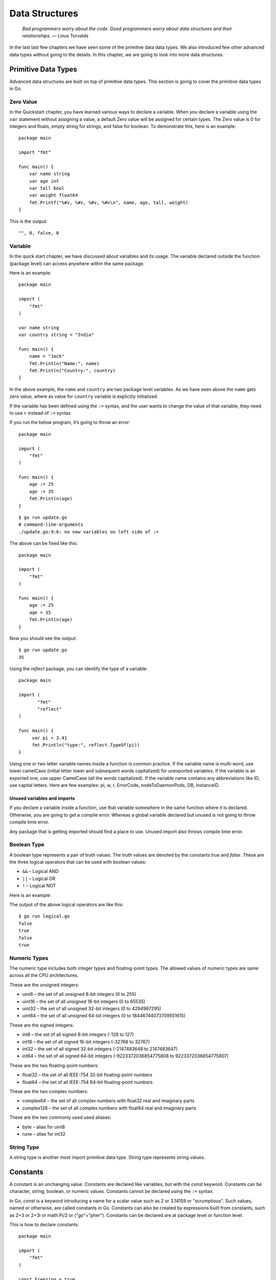 Data Structures
===============

   *Bad programmers worry about the code. Good programmers worry about
   data structures and their relationships.* — Linus Torvalds

In the last last few chapters we have seen some of the primitive data
data types. We also introduced few other advanced data types without
going to the details. In this chapter, we are going to look into more
data structures.

Primitive Data Types
--------------------

Advanced data structures are built on top of primitive data types. This
section is going to cover the primitive data types in Go.

Zero Value
~~~~~~~~~~

In the Quickstart chapter, you have learned various ways to declare a
variable. When you declare a variable using the ``var`` statement
without assigning a value, a default Zero value will be assigned for
certain types. The Zero value is 0 for integers and floats, empty string
for strings, and false for boolean. To demonstrate this, here is an
example:

::

   package main

   import "fmt"

   func main() {
       var name string
       var age int
       var tall bool
       var weight float64
       fmt.Printf("%#v, %#v, %#v, %#v\n", name, age, tall, weight)
   }

This is the output:

::

   "", 0, false, 0

Variable
~~~~~~~~

In the quick start chapter, we have discussed about variables and its
usage. The variable declared outside the function (package level) can
access anywhere within the same package.

Here is an example:

::

   package main

   import (
       "fmt"
   )

   var name string
   var country string = "India"

   func main() {
       name = "Jack"
       fmt.Println("Name:", name)
       fmt.Println("Country:", country)
   }

In the above example, the ``name`` and ``country`` are two package level
variables. As we have seen above the ``name`` gets zero value, where as
value for ``country`` variable is explicitly initialized.

If the variable has been defined using the ``:=`` syntax, and the user
wants to change the value of that variable, they need to use ``=``
instead of ``:=`` syntax.

If you run the below program, it’s going to throw an error:

::

   package main

   import (
       "fmt"
   )

   func main() {
       age := 25
       age := 35
       fmt.Println(age)
   }

::

   $ go run update.go
   # command-line-arguments
   ./update.go:9:6: no new variables on left side of :=

The above can be fixed like this:

::

   package main

   import (
       "fmt"
   )

   func main() {
       age := 25
       age = 35
       fmt.Println(age)
   }

Now you should see the output:

::

   $ go run update.go
   35

Using the *reflect* package, you can identify the type of a variable:

::

   package main

   import (
          "fmt"
          "reflect"
   )

   func main() {
        var pi = 3.41
        fmt.Println("type:", reflect.TypeOf(pi))
   }

Using one or two letter variable names inside a function is common
practice. If the variable name is multi-word, use lower camelCase
(initial letter lower and subsequent words capitalized) for unexported
variables. If the variable is an exported one, use upper CamelCase (all
the words capitalized). If the variable name contains any abbreviations
like ID, use capital letters. Here are few examples: pi, w, r,
ErrorCode, nodeToDaemonPods, DB, InstanceID.

Unused variables and imports
^^^^^^^^^^^^^^^^^^^^^^^^^^^^

If you declare a variable inside a function, use that variable somewhere
in the same function where it is declared. Otherwise, you are going to
get a compile error. Whereas a global variable declared but unused is
not going to throw compile time error.

Any package that is getting imported should find a place to use. Unused
import also throws compile time error.

Boolean Type
~~~~~~~~~~~~

A boolean type represents a pair of truth values. The truth values are
denoted by the constants *true* and *false*. These are the three logical
operators that can be used with boolean values:

-  ``&&`` – Logical AND

-  ``||`` – Logical OR

-  ``!`` – Logical NOT

Here is an example:

.. code-block:: go
   :linenos:

   package main

   import "fmt"

   func main() {
   	yes := true
   	no := false
   	fmt.Println(yes && no)
   	fmt.Println(yes || no)
   	fmt.Println(!yes)
   	fmt.Println(!no)
   }

The output of the above logical operators are like this:

::

   $ go run logical.go
   false
   true
   false
   true

Numeric Types
~~~~~~~~~~~~~

The numeric type includes both integer types and floating-point types.
The allowed values of numeric types are same across all the CPU
architectures.

These are the unsigned integers:

-  uint8 – the set of all unsigned 8-bit integers (0 to 255)

-  uint16 – the set of all unsigned 16-bit integers (0 to 65535)

-  uint32 – the set of all unsigned 32-bit integers (0 to 4294967295)

-  uint64 – the set of all unsigned 64-bit integers (0 to
   18446744073709551615)

These are the signed integers:

-  int8 – the set of all signed 8-bit integers (-128 to 127)

-  int16 – the set of all signed 16-bit integers (-32768 to 32767)

-  int32 – the set of all signed 32-bit integers (-2147483648 to
   2147483647)

-  int64 – the set of all signed 64-bit integers (-9223372036854775808
   to 9223372036854775807)

These are the two floating-point numbers:

-  float32 – the set of all IEEE-754 32-bit floating-point numbers

-  float64 – the set of all IEEE-754 64-bit floating-point numbers

These are the two complex numbers:

-  complex64 – the set of all complex numbers with float32 real and
   imaginary parts

-  complex128 – the set of all complex numbers with float64 real and
   imaginary parts

These are the two commonly used used aliases:

-  byte – alias for uint8

-  rune – alias for int32

String Type
~~~~~~~~~~~

A string type is another most import primitive data type. String type
represents string values.

Constants
---------

A constant is an unchanging value. Constants are declared like
variables, but with the *const* keyword. Constants can be character,
string, boolean, or numeric values. Constants cannot be declared using
the ``:=`` syntax.

In Go, *const* is a keyword introducing a name for a scalar value such
as 2 or 3.14159 or "scrumptious". Such values, named or otherwise, are
called constants in Go. Constants can also be created by expressions
built from constants, such as 2+3 or 2+3i or math.Pi/2 or ("go"+"pher").
Constants can be declared are at package level or function level.

This is how to declare constants:

::

   package main

   import (
       "fmt"
   )

   const Freezing = true
   const Pi = 3.14
   const Name = "Tom"

   func main() {
       fmt.Println(Pi, Freezing, Name)
   }

You can also use the factored style declaration:

::

   package main

   import (
       "fmt"
   )

   const (
         Freezing = true
         Pi = 3.14
         Name = "Tom"
   )

   func main() {
       fmt.Println(Pi, Freezing, Name)
   }

   const (
         Freezing = true
         Pi = 3.14
         Name = "Tom"
   )

Compiler throws an error if the constant is tried to assign a new value:

::

   package main

   import (
       "fmt"
   )

   func main() {
       const Pi = 3.14
       Pi = 6.86
       fmt.Println(Pi)
   }

The above program throws an error like this:

::

   $ go run constants.go
   constants:9:5: cannot assign to Pi

iota
~~~~

The *iota* keyword is used to define constants of incrementing numbers.
This simplify defining many constants. The values of iota is reset to
*0* whenever the reserved word const appears. The value increments by
one after each line.

Consider this example:

::

   // Token represents a lexical token.
   type Token int

   const (
       // Illegal represents an illegal/invalid character
       Illegal Token = iota

       // Whitespace represents a white space
       // (" ", \t, \r, \n) character
       Whitespace

       // EOF represents end of file
       EOF

       // MarkerID represents '\id' or '\id1' marker
       MarkerID

       // MarkerIde represents '\ide' marker
       MarkerIde
   )

In the above example, the ``Token`` is custom type defined using the
primitive *int* type. The constants are defined using the factored
syntax (many constants within parenthesis). There are comments for each
constant values. Each constant value is be incremented starting from
``0``. In the above example, ``Illegal`` is ``0``, Whitespace is ``1``,
``EOF`` is ``2`` and so on.

The ``iota`` can be used with expressions. The expression will be
repeated. Here is a good example taken from *Effective Go*
(https://go.dev/doc/effective_go#constants):

::

   type ByteSize float64

   const (
       // ignore first value (0) by assigning to blank identifier
       _           = iota
       KB ByteSize = 1 << (10 * iota)
       MB
       GB
       TB
       PB
       EB
       ZB
       YB
   )

Using ``_`` (blank identifier) you can ignore a value, but *iota*
increments the value. This can be used to skip certain values. As you
can see in the above example, you can use an expression with *iota*.

Iota is reset to ``0`` whenever the *const* keyword appears in the
source code. This means that if you have multiple *const* declarations
in a single file, *iota* will start at ``0`` for each declaration. Iota
can only be used in *const* declarations. It cannot be used in other
types of declarations, such as *var* declarations. The value of *iota*
is only available within the const declaration in which it is used. It
cannot be used outside of that declaration.

Blank Identifier
^^^^^^^^^^^^^^^^

Sometimes you may need to ignore the value returned by a function. Go
provides a special identifier called blank identifier to ignore any
types of values. In Go, underscore ``_`` is the blank identifier.

Here is an example usage of blank identifier where the second value
returned by the function is discarded.

::

   x, _ := someFunc()

Blank identifier can be used as import alias to invoke init function
without using the package.

::

   import (
          "database/sql"

          _ "github.com/lib/pq"
   )

In the above example, the ``pq`` package has some code which need to be
invoked to initialize the database driver provided by that package. And
the exported functions within the above package is supposed to be not
used.

We have already seen another example where blank identifier if used with
*iota* to ignore certain constants.

.. _`sec:arrays`:

Arrays
------

An array is an ordered container type with a fixed number of data. In
fact, the arrays are the foundation where slice is built. We will study
about slices in the next section. Most of the time, you can use slice
instead of an array.

The number of values in the array is called the length of that array.
The array type ``[n]T`` is an array of ``n`` values of type ``T``. Here
are two example arrays:

::

   colors := [3]string{"Red", "Green", "Blue"}
   heights := [4]int{153, 146, 167, 170}

In the above example, the length of first array is ``3`` and the array
values are string data. The second array contains ``int`` values. An
array’s length is part of its type, so arrays cannot be re-sized. So, if
the length is different for two arrays, those are distinct incompatible
types. The built-in ``len`` function gives the length of array.

Array values can be accessed using the index syntax, so the expression
``s[n]`` accesses the nth element, starting from zero.

An array values can be read like this:

::

   colors := [3]string{"Red", "Green", "Blue"}
   i := colors[1]
   fmt.Println(i)

Similarly array values can be set using index syntax. Here is an
example:

::

   colors := [3]string{"Red", "Green", "Blue"}
   colors[1] = "Yellow"

Arrays need not be initialized explicitly. The zero value of an array is
a usable array with all elements zeroed.

::

   var colors [3]string
   colors[1] = "Yellow"

In this example, the values of colors will be empty strings (zero
value). Later we can assign values using the index syntax.

There is a way to declare array literal without specifying the length.
When using this syntax variant, the compiler will count and set the
array length.

::

   colors := [...]string{"Red", "Green", "Blue"}

In the chapter on control structures, we have seen how to use For loop
for iterating over slices. In the same way, you can iterate over array.

Consider this complete example:

.. code-block:: go
   :linenos:

   package main

   import "fmt"

   func main() {
       colors := [3]string{"Red", "Green", "Blue"}
       fmt.Println("Length:", len(colors))
       for i, v := range colors {
           fmt.Println(i, v)
       }
   }

If you save the above program in a file named ``colors.go`` and run it,
you will get output like this:

::

   $ go run colors.go
   Length: 3
   0 Red
   1 Green
   2 Blue

In the above program, a string array is declared and initialized with
three string values. In the 7th line, the length is printed and it gives
3. The ``range`` clause gives index and value, where the index starts
from zero.

Slices
------

Slice is one of most important data structure in Go. Slice is more
flexible than an array. It is possible to add and remove values from a
slice. There will be a length for slice at any time. Though the length
vary dynamically as the content value increase or decrease.

The number of values in the slice is called the length of that slice.
The slice type ``[]T`` is a slice of type ``T``. Here are two example
slices:

::

   colors := []string{"Red", "Green", "Blue"}
   heights := []int{153, 146, 167, 170}

The first one is a slice of strings and the second slice is a slice of
integers. The syntax is similar to array except the length of slice is
not explicitly specified. You can use built-in ``len`` function to see
the length of slice.

Slice values can be accessed using the index syntax, so the expression
``s[n]`` accesses the nth element, starting from zero.

A slice values can be read like this:

::

   colors := []string{"Red", "Green", "Blue"}
   i := colors[1]
   fmt.Println(i)

Similary slice values can be set using index syntax. Here is an example:

::

   colors := []string{"Red", "Green", "Blue"}
   colors[1] = "Yellow"

Slices should be initialized with a length more than zero to access or
set values. In the above examples, we used slice literal syntax for
that. If you define a slice using ``var`` statement without providing
default values, the slice will be have a special zero value called
``nil``.

Consider this complete example:

.. code-block:: go
   :linenos:

   package main

   import "fmt"

   func main() {
       var v []string
       fmt.Printf("%#v, %#v\n", v, v == nil)
       // Output: []string(nil), true
   }

In the above example, the value of slice ``v`` is ``nil``. Since the
slice is nil, values cannot be accessed or set using the index. These
operations are going to raise runtime error (index out of range).

Sometimes it may not be possible to initialize a slice with some value
using the literal slice syntax given above. Go provides a built-in
function named ``make`` to initialize a slice with a given length and
zero values for all items. For example, if you want a slice with 3
items, the syntax is like this:

::

   colors := make([]string, 3)

In the above example, a slice will be initialized with 3 empty strings
as the items. Now it is possible to set and get values using the index
as given below:

::

   colors[0] = "Red"
   colors[1] = "Green"
   colors[2] = "Blue"
   i := colors[1]
   fmt.Println(i)

If you try to set value at 3rd index (``colors[3]``), it’s going to
raise runtime error with a message like this: "index out of range". Go
has a built-in function named ``append`` to add additional values. The
append function will increase the length of the slice.

Consider this example:

.. code-block:: go
   :linenos:

   package main

   import (
       "fmt"
   )

   func main() {
       v := make([]string, 3)
       fmt.Printf("%v\n", len(v))
       v = append(v, "Yellow")
       fmt.Printf("%v\n", len(v))
   }

In the above example, the slice length is increased by one after append.
It is possible to add more values using ``append``. See this example:

.. code-block:: go
   :linenos:

   package main

   import (
       "fmt"
   )

   func main() {
       v := make([]string, 3)
       fmt.Printf("%v\n", len(v))
       v = append(v, "Yellow", "Black")
       fmt.Printf("%v\n", len(v))
   }

The above example append two values. Though you can provide any number
of values to append.

You can use the "..." operator to expand a slice. This can be used to
append one slice to another slice. See this example:

.. code-block:: go
   :linenos:

   package main

   import (
       "fmt"
   )

   func main() {
       v := make([]string, 3)
       fmt.Printf("%v\n", len(v))
       a := []string{"Yellow", "Black"}
       v = append(v, a...)
       fmt.Printf("%v\n", len(v))
   }

In the above example, the first slice is appended by all items in
another slice.

Slice Append Optimization
~~~~~~~~~~~~~~~~~~~~~~~~~

If you append too many values to a slice using a for loop, there is one
optimization related that you need to be aware.

Consider this example:

.. code-block:: go
   :linenos:

   package main

   import (
       "fmt"
   )

   func main() {
       v := make([]string, 0)
       for i := 0; i < 9000000; i++ {
           v = append(v, "Yellow")
       }
       fmt.Printf("%v\n", len(v))
   }

If you run the above program, it’s going to take few seconds to execute.
To explain this, some understanding of internal structure of slice is
required. Slice is implemented as a struct and an array within. The
elements in the slice will be stored in the underlying array. As you
know, the length of array is part of the array type. So, when appending
an item to a slice the a new array will be created. To optimize, the
``append`` function actually created an array with double length.

In the above example, the underlying array must be changed many times.
This is the reason why it’s taking few seconds to execute. The length of
underlying array is called the capacity of the slice. Go provides a way
to initialize the underlying array with a particular length. The
``make`` function has a fourth argument to specify the capacity.

In the above example, you can specify the capacity like this:

::

   v := make([]string, 0, 9000000)

If you make this change and run the program again, you can see that it
run much faster than the earlier code. The reason for faster code is
that the slice capacity had already set with maximum required length.

Maps
----

Map is another important data structure in Go. We have briefly discussed
about maps in the Quickstart chapter. As you know, map is an
implementation of hash table. The hash table is available in many very
high level languages. The data in map is organized like key value pairs.

A variable of map can be declared like this:

::

   var fruits map[string]int

To make use that variable, it needs to be initialized using *make*
function.

::

   fruits = make(map[string]int)

You can also initialize using the *:=* syntax:

::

   fruits := map[string]int{}

or with *var* keywod:

::

   var fruits = map[string]int{}

You can initialize map with values like this:

::

   var fruits = map[string]int{
         "Apple":  45,
         "Mango":  24,
         "Orange": 34,
     }

After initializing, you can add new key value pairs like this:

::

   fruits["Grape"] = 15

If you try to add values to maps without initializing, you will get an
error like this:

::

   panic: assignment to entry in nil map

Here is an example that’s going to produce panic error:

::

   package main

   func main() {
       var m map[string]int
       m["k"] = 7
   }

To access a value corresponding to a key, you can use this syntax:

::

   mangoCount := fruits["Mango"]

Here is an example:

::

   package main

   import "fmt"

   func main() {
     var fruits = map[string]int{
         "Apple":  45,
         "Mango":  24,
         "Orange": 34,
     }
     fmt.Println(fruits["Apple"])
   }

If the key doesn’t exist, a zero value will be returned. For example, in
the below example, value of ``pineappleCount`` is going be ``0``.

::

   package main

   import "fmt"

   func main() {
     var fruits = map[string]int{
         "Apple":  45,
         "Mango":  24,
         "Orange": 34,
     }
     pineappleCount := fruits["Pineapple"]
     fmt.Println(pineappleCount)
   }

If you need to check if the key exist, the above syntax can be modified
to return two values. The first one would be the actual value or zero
value and the second one would be a boolean indicating if the key
exists.

::

   package main

   import "fmt"

   func main() {
     var fruits = map[string]int{
         "Apple":  45,
         "Mango":  24,
         "Orange": 34,
     }
     _, ok := fruits["Pineapple"]
     fmt.Println(ok)
   }

In the above program, the first returned value is ignored using a blank
identifier. And the value of ``ok`` variable is ``false``. Normally, you
can use if condition to check if the key exists like this:

::

   package main

   import "fmt"

   func main() {
       var fruits = map[string]int{
           "Apple":  45,
           "Mango":  24,
           "Orange": 34,
       }
       if _, ok := fruits["Pineapple"]; ok {
           fmt.Println("Key exists.")
       } else {
           fmt.Println("Key doesn't exist.")
       }
   }

To see the number of key/value pairs, you can use the built-in *len*
function.

::

   package main

   import "fmt"

   func main() {
       var fruits = map[string]int{
           "Apple":  45,
           "Mango":  24,
           "Orange": 34,
       }
       fmt.Println(len(fruits))
   }

The above program should print ``3`` as the number of items in the map.

To remove an item from the map, use the built-in *delete* function.

::

   package main

   import "fmt"

   func main() {
       var fruits = map[string]int{
           "Apple":  45,
           "Mango":  24,
           "Orange": 34,
       }
       delete(fruits, "Orange")
       fmt.Println(len(fruits))
   }

The above program should print ``2`` as the number of items in the map
after deleting one item.

Custom Data Types
-----------------

Apart from the built-in data types, you can create your own custom data
types. The type keyword can be used to create custom types. Here is an
example.

::

   package main

   import "fmt"

   type age int

   func main() {
        a := age(2)
        fmt.Println(a)
        fmt.Printf("Type: %T\n", a)
   }

If you run the above program, the output will be like this::

::

   $ go run age.go
   2
   Type: age

Structs
~~~~~~~

Struct is a composite type with multiple fields of different types
within the struct. For example, if you want to represent a person with
name and age, the ``struct`` type will be helpful. The ``Person`` struct
definition will look like this:

::

   type Person struct {
       Name string
       Age  int
   }

As you can see above, the ``Person`` struct is defined using ``type``
and ``struct`` keywords. Within the curly brace, attributes with other
types are defined. If you avoid attributes, it will become an empty
struct.

Here is an example empty struct:

::

   type Empty struct {
   }

Alternatively, the curly brace can be in the same line.

::

   type Empty struct {}

A struct can be initialized various ways. Using a ``var`` statement:

::

   var p1 Person
   p1.Name = "Tom"
   p1.Age = 10

You can give a literal form with all attribute values:

::

   p2 := Person{"Polly", 50}

You can also use named attributes. In the case of named attributes, if
you miss any values, the default zero value will be initialized.

::

   p3 := Person{Name: "Huck"}
   p4 := Person{Age: 10}

In the next, we are going to learn about funtions and methods. That
chapter expands the discussion about custom types bevior changes through
funtions associated with custom types called strcuts.

It is possible to embed structs inside other structs. Here is an
example:

::

   type Person struct {
        Name string
   }

   type Member struct {
        Person
        ID int
   }

Pointers
--------

When you are passing a variable as an argument to a function, Go creates
a copy of the value and send it. In some situations, creating a copy
will be expensive when the size of object is large. Another scenario
where pass by value is not feasible is when you need to modify the
original object inside the function. In the case of pass by value, you
can modify it as you are getting a new object every time. Go supports
another way to pass a reference to the original value using the memory
location or address of the object.

To get address of a variable, you can use ``&`` as a prefix for the
variable. Here in an example usage:

::

   a := 7
   fmt.Printf("%v\n", &a)

To get the value back from the address, you can use ``*`` as a prefix
for the variable. Here in an example usage:

::

   a := 7
   b := &a
   fmt.Printf("%v\n", *b)

Here is a complete example:

.. code-block:: go
   :linenos:

   package main

   import (
       "fmt"
   )

   func value(a int) {
       fmt.Printf("%v\n", &a)
   }

   func pointer(a *int) {
       fmt.Printf("%v\n", a)
   }

   func main() {
       a := 4
       fmt.Printf("%v\n", &a)
       value(a)
       pointer(&a)
   }

A typical output will be like this:

::

   0xc42000a340
   0xc42000a348
   0xc42000a340

As you can see above, the second output is different from the first and
third. This is because a value is passed instead of a pointer. And so
when we are printing the address, it’s printing the address of the new
variable.

In the functions chapter, the section about methods
(section `[sec:methods] <#sec:methods>`__) explains the pointer
receiver.

new
~~~

The built-in function *new* can be used to allocate memory. It allocates
zero values and returns the address of the given data type.

Here is an example:

::

   name := new(string)

In this example, a *string* pointer value is allocated with zero value,
in this case empty string, and assigned to a variable.

This above example is same as this:

::

   var name *string
   name = new(string)

In this one *string* pointer variable is declared, but it’s not
allocated with zeror value. It will have *nil* value and so it cannot be
dereferenced. If you try to reference, without allocating using the
*new* function, you will get an error like this:

::

   panic: runtime error: invalid memory address or nil pointer
   dereference

Here is another example using a custom type defined using a primitive
type:

::

   type Temperature float64
   name := new(Temperature)

Exercises
---------

**Exercise 1:** Create a custom type for circle using float64 and define
``Area`` and ``Perimeter``.

**Solution:**

.. code-block:: go
   :linenos:

   package main

   import "fmt"

   type Circle float64

   func (r Circle) Area() float64 {
   	return float64(3.14 * r * r)
   }

   func (r Circle) Perimeter() float64 {
   	return float64(2 * 3.14 * r)
   }

   func main() {
   	c := Circle(4.0)
   	fmt.Println(c.Area())
   	fmt.Println(c.Perimeter())
   }

The custom ``Circle`` type is created using the built-in ``float64``
type. It would be better if the circle is defined using a struct. Using
struct helps to change the structure later with additional attributes.
The struct will look like this:

::

   type Circle struct {
       Radius float64
   }

**Exercise 2:** Create a slice of structs where the struct represents a
person with name and age.

**Solution:**

.. code-block:: go
   :linenos:

   package main

   import "fmt"

   type Person struct {
   	Name string
   	Age int
   }

   func main() {
   	persons := []Person{
   		Person{Name: "Huck", Age: 11},
   		Person{Name: "Tom", Age: 10},
   		Person{Name: "Polly", Age: 52},
   	}
   	fmt.Println(persons)
   }

Additional Exercises
~~~~~~~~~~~~~~~~~~~~

Answers to these additional exercises are given in the Appendix A.

**Problem 1:** Write a program to record temperatures in different
locations and functionality to check whether its freezing or not.

**Problem 2:** Create a map of world nations and details. They key could
be the country name and value could be an object with details including
capital, currency, and population.

Summary
-------

This chapter introduced various data structures in Go. These data
structures will be helpful for organizing data. The chapter started with
a section about zero values. Then constants explained in detail
including *iota* keyword for defining incrementing constants. Next, the
chapter briefly explained about arrays. Then slices, the more useful
data structure built on top of array is explained. Then we looked at how
to define custom data types using existing primitive types. The struct
was introduced which is more useful to create custom data types. Pointer
is also covered. The next chapter will explain more about functions and
methods.

